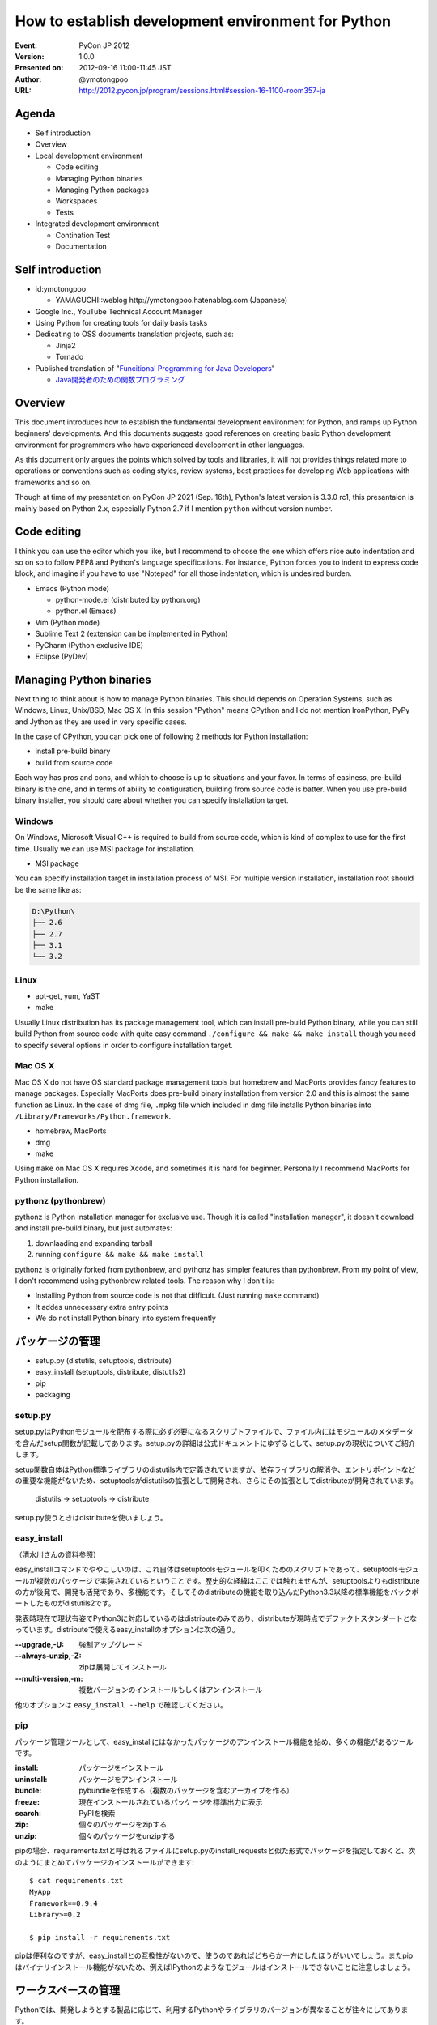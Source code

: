 .. -*- coding: utf-8 -*-

=====================================================
 How to establish development environment for Python
=====================================================

:Event: PyCon JP 2012
:Version: 1.0.0
:Presented on: 2012-09-16 11:00-11:45 JST
:Author: @ymotongpoo
:URL: http://2012.pycon.jp/program/sessions.html#session-16-1100-room357-ja

Agenda
======

- Self introduction
- Overview
- Local development environment

  - Code editing
  - Managing Python binaries
  - Managing Python packages
  - Workspaces
  - Tests

- Integrated development environment

  - Contination Test
  - Documentation

Self introduction
=================

- id:ymotongpoo

  - YAMAGUCHI::weblog http://ymotongpoo.hatenablog.com (Japanese)

- Google Inc., YouTube Technical Account Manager
- Using Python for creating tools for daily basis tasks
- Dedicating to OSS documents translation projects, such as:

  - Jinja2
  - Tornado

- Published translation of "`Funcitional Programming for Java Developers <fpjd>`_"

  - `Java開発者のための関数プログラミング <fpjd_ja>`_

.. _fpjd: http://shop.oreilly.com/product/0636920021667.do
.. _fpjd_ja: http://www.oreilly.co.jp/books/9784873115405/

Overview
========

This document introduces how to establish the fundamental development environment for Python, and ramps up Python beginners' developments. And this documents suggests good references on creating basic Python development environment for programmers who have experienced development in other languages.

As this document only argues the points which solved by tools and libraries, it will not provides things related more to operations or conventions such as coding styles, review systems, best practices for developing Web applications with frameworks and so on.

Though at time of my presentation on PyCon JP 2021 (Sep. 16th), Python's latest version is 3.3.0 rc1, this presantaion is mainly based on Python 2.x, especially Python 2.7 if I mention ``python`` without version number.

Code editing
============

I think you can use the editor which you like, but I recommend to choose the one which offers nice auto indentation and so on so to follow PEP8 and Python's language specifications. For instance, Python forces you to indent to express code block, and imagine if you have to use "Notepad" for all those indentation, which is undesired burden.

- Emacs (Python mode)

  - python-mode.el (distributed by python.org)
  - python.el (Emacs)

- Vim (Python mode)
- Sublime Text 2 (extension can be implemented in Python)
- PyCharm (Python exclusive IDE)
- Eclipse (PyDev)

Managing Python binaries
========================

Next thing to think about is how to manage Python binaries. This should depends on Operation Systems, such as Windows, Linux, Unix/BSD, Mac OS X.
In this session "Python" means CPython and I do not mention IronPython, PyPy and Jython as they are used in very specific cases.

In the case of CPython, you can pick one of following 2 methods for Python installation:

- install pre-build binary
- build from source code

Each way has pros and cons, and which to choose is up to situations and your favor. In terms of easiness, pre-build binary is the one, and in terms of ability to configuration, building from source code is batter. When you use pre-build binary installer, you should care about whether you can specify installation target.

Windows
-------

On Windows, Microsoft Visual C++ is required to build from source code, which is kind of complex to use for the first time. Usually we can use MSI package for installation.

- MSI package

You can specify installation target in installation process of MSI. For multiple version installation, installation root should be the same like as:

.. code-block:: none

   D:\Python\
   ├── 2.6
   ├── 2.7
   ├── 3.1
   └── 3.2

Linux
-----

- apt-get, yum, YaST
- make

Usually Linux distribution has its package management tool, which can install pre-build Python binary, while you can still build Python from source code with quite easy command ``./configure && make && make install`` though you need to specify several options in order to configure installation target.


Mac OS X
--------

Mac OS X do not have OS standard package management tools but homebrew and MacPorts provides fancy features to manage packages. Especially MacPorts does pre-build binary installation from version 2.0 and this is almost the same function as Linux. 
In the case of dmg file, ``.mpkg`` file which included in dmg file installs Python binaries into ``/Library/Frameworks/Python.framework``.

- homebrew, MacPorts
- dmg
- make

Using ``make`` on Mac OS X requires Xcode, and sometimes it is hard for beginner. Personally I recommend MacPorts for Python installation.

pythonz (pythonbrew)
--------------------

pythonz is Python installation manager for exclusive use. Though it is called "installation manager", it doesn't download and install pre-build binary, but just automates:

1. downlaading and expanding tarball
2. running ``configure && make && make install``

pythonz is originally forked from pythonbrew, and pythonz has simpler features than pythonbrew. From my point of view, I don't recommend using pythonbrew related tools. The reason why I don't is:

- Installing Python from source code is not that difficult. (Just running ``make`` command)
- It addes unnecessary extra entry points
- We do not install Python binary into system frequently

パッケージの管理
================

- setup.py (distutils, setuptools, distribute)
- easy_install (setuptools, distribute, distutils2)
- pip
- packaging

setup.py
--------

setup.pyはPythonモジュールを配布する際に必ず必要になるスクリプトファイルで、ファイル内にはモジュールのメタデータを含んだsetup関数が記載してあります。setup.pyの詳細は公式ドキュメントにゆずるとして、setup.pyの現状についてご紹介します。

setup関数自体はPython標準ライブラリのdistutils内で定義されていますが、依存ライブラリの解消や、エントリポイントなどの重要な機能がないため、setuptoolsがdistutilsの拡張として開発され、さらにその拡張としてdistributeが開発されています。

  distutils -> setuptools -> distribute

setup.py使うときはdistributeを使いましょう。

easy_install
------------

（清水川さんの資料参照）

easy_installコマンドでややこしいのは、これ自体はsetuptoolsモジュールを叩くためのスクリプトであって、setuptoolsモジュールが複数のパッケージで実装されているということです。歴史的な経緯はここでは触れませんが、setuptoolsよりもdistributeの方が後発で、開発も活発であり、多機能です。そしてそのdistributeの機能を取り込んだPython3.3以降の標準機能をバックポートしたものがdistutils2です。

発表時現在で現状有姿でPython3に対応しているのはdistributeのみであり、distributeが現時点でデファクトスタンダートとなっています。distributeで使えるeasy_installのオプションは次の通り。

:--upgrade,-U: 強制アップグレード
:--always-unzip,-Z: zipは展開してインストール
:--multi-version,-m: 複数バージョンのインストールもしくはアンインストール

他のオプションは ``easy_install --help`` で確認してください。

pip
---

パッケージ管理ツールとして、easy_installにはなかったパッケージのアンインストール機能を始め、多くの機能があるツールです。

:install: パッケージをインストール
:uninstall: パッケージをアンインストール
:bundle: pybundleを作成する（複数のパッケージを含むアーカイブを作る）
:freeze: 現在インストールされているパッケージを標準出力に表示
:search: PyPIを検索
:zip: 個々のパッケージをzipする
:unzip: 個々のパッケージをunzipする

pipの場合、requirements.txtと呼ばれるファイルにsetup.pyのinstall_requestsと似た形式でパッケージを指定しておくと、次のようにまとめてパッケージのインストールができます::

  $ cat requirements.txt
  MyApp
  Framework==0.9.4
  Library>=0.2

  $ pip install -r requirements.txt

pipは便利なのですが、easy_installとの互換性がないので、使うのであればどちらか一方にしたほうがいいでしょう。またpipはバイナリインストール機能がないため、例えばIPythonのようなモジュールはインストールできないことに注意しましょう。


ワークスペースの管理
====================

Pythonでは、開発しようとする製品に応じて、利用するPythonやライブラリのバージョンが異なることが往々にしてあります。

OSのすぐ上にあるPython環境でこれらの切り分けを行うことは現状では難しいため、3rd partyツールを利用して各プロジェクト用のワークスペースを作成／管理します。

- virtualenv (+virtualenvwrapper)
- zc.buildout
- venv (pyvenv from Python3.3)

virtualenv (+virtualenvwrapper)
-------------------------------

virtualenvはIan Bicking作のPython仮想環境です。ここでいう仮想環境というのは、システムインストールされたPython本体から独立した、site-packagesを構築できるという意味です。

仮想環境の作成
~~~~~~~~~~~~~~

virtualenvパッケージをインストールしたら、 ``virtualenv`` コマンドで仮想環境を作成します。ここでは ``spam`` という環境を作成します::

  $ virtualenv spam

virtualenvではデフォルトではpipが標準のパッケージ管理ツールとして選択され、仮想環境にインストールされるわけですが、distributeのeasy_installを利用することもできます。その場合は次のように仮想環境を作成します::

  $ virtualenv --distribute spam

distributeをデフォルトにする場合は環境変数 ``VIRTUALENV_DISTRIBUTE`` を ``true`` にしておきましょう::

  $ export VIRTUALENV_DISTRIBUTE=true
  $ virtualenv egg

仮想環境の利用
~~~~~~~~~~~~~~

仮想環境 ``spam`` を利用するには作成した仮想環境の ``activate`` スクリプトを実行します::

  $ source spam/bin/activate
  (spam) $ easy_install -UZ bucho
  (spam) $ deactivate
  $

PS1に仮想環境名が表示されたら仮想環境がアクティブになっています。このときPATHの先頭に ``spam/bin`` が追加されているはずです。 ``deactivate`` を実行すると環境変数が元に戻ります。

virtualenvwrapper
~~~~~~~~~~~~~~~~~

virtualenvではワークスペースの管理や仮想環境の切り替えなどを手動で行う必要がありましたが、それらを使いやすくvirtualenvのラップしてくれたのがvirtualenvwrapperです。インストール方法等は公式ドキュメントやブログエントリ等に任せるとして、仮想環境の作成や切り替えなどが非常に簡単になります::

  $ mkvirtualenv spam
  (spam) $ mkvirtualenv egg
  (egg) $ workon
  spam
  egg
  (egg) $ workon spam
  (spam) $ deactivate
  $ rmvirtualenv egg
  spam
  $ workon spam
  (spam) $


buildout (zc.buildout)
----------------------

昨日のセッションで北崎さんが説明されていたので資料等はそちらもご参照ください。zc.buildout（以下、buildout）はPython製のビルドツールで、本来であればワークスペースの管理用のツールではありません。しかしながら、十分ワークスペース管理に便利に利用できるため、ここでご紹介します。なおbuildoutは2.0は現状buggyなので1.6を使うことをおすすめします。

buildoutを利用する方法は次の2通りあります。

1. packageとしてzc.buildoutをインストールする
2. bootstrap.py単体を取得する

buildout初期化
~~~~~~~~~~~~~~~

まずbuildoutで環境を作成する場合は、専用のディレクトリを作成します。

1.で取得した場合は次の通り::

  $ easy_install zc.buildout
  $ buildout init --distribute

2.で取得した場合は次の通り::

  $ curl "https://raw.github.com/buildout/buildout/master/bootstrap/bootstrap.py -o /tmp/bootstrap.py
  $ python /tmp/boostrap.py init --distribute


buildout.cfg設定
~~~~~~~~~~~~~~~~

この時点でディレクトリは次のようになっています::

  .
  ├── bin
  ├── buildout.cfg
  ├── develop-eggs
  ├── eggs
  └── parts

buildoutはデフォルトでターゲットディレクトリ内のbuildout.cfgというini形式ファイルを設定ファイルとして認識します。ここにビルドツールとして機能させるための設定を書くわけですが、今回は独立したsite-packagesを作るために利用します::

  [buildout]
  parts =
    dev

  [dev]
  recipe = zc.recipe.egg
  eggs =
    sphinx
    sphinxcontrib-blockdiag
    sphinxcontrib-networkdiag
    PIL
  interpreter = py


buildoutの実行
~~~~~~~~~~~~~~

buildout.cfgの作成が完了したらbuildoutで環境を構築します。先ほどbootstrapした際に作成されたbinディレクトリに必要なコマンドが入っていますので、そちらから実行します::

  $ bin/buildout
  ...
  zip_safe flag not set; analyzing archive contents...
  Got funcparserlib 0.3.5.
  

pyvenv (venv module)
--------------------

pyvenvはvirtualenvに刺激を受けてPEP 405として提案された標準コマンドです。
Python3.3より導入された機能ですので現時点ではまだ実用では使われないと思いますが、今後は上記のような3rd partyツールではなく標準で使われる可能性も高いので触れておきます。


仮想環境の作成
~~~~~~~~~~~~~~

仮想環境の作成は非常に簡単です::

  $ pyvenv /path/to/workspace

virtualenvによく似ていますね。

仮想環境の利用
~~~~~~~~~~~~~~

作成した仮想環境のディレクトリに行き ``bin/`` ディレクトリにある ``actibate`` スクリプトを実行するだけ::

  $ cd /path/to/workspace
  $ source bin/acivate
  (workspace) $ 

仮想環境内のパッケージの管理に関しては ``pip`` や ``easy_install`` をインストールする必要があります。


テストの管理
============

単バージョンテスト
------------------

単体バージョンテストはテストフレームワークを利用します。

- unittest
- doctest
- nose
- py.test

unittest, doctest
~~~~~~~~~~~~~~~~~

unittestとdoctestはPythonの標準ライブラリとして提供されるテストツールです。
noseやpy.testほどの機能はありませんが、簡単なテストを書くだけなら十分に利用できます。

unittestでは名前の通りユニットテストを行うのに必要な基本的なツールは揃っていて、
setup(), teardown()なども当然利用できます。

doctestは更に便利で、コード中にdocstringとして書いたものがそのままテストになります。
簡単なスクリプトなどでわざわざ別にテスト用ファイルを作成するのが面倒なときには、
ドキュメントついでにテストを書いておくと非常に便利です::

  def square(n):
      """ square given number n
  
      >>> square(2)
      4
      >>> square(-5)
      25
      >>> square('one')
      Traceback (most recent call last):
        ...
      TypeError: unsupported operand type(s) for ** or pow(): 'str' and 'int'
      """
      return pow(n, 2)

  if __name__ == "__main__":
      import doctest
      doctest.testmod()

nose vs py.test
~~~~~~~~~~~~~~~

noseとpy.testはどちらも似た思想で作られているので、どちらでもいいかなと思っていますが、
個人的にはpy.testを推奨します。その理由は次のとおり。

1. xUnit形式の出力がプラグインなしで可能（→Jenkinsとの連携が楽）
2. 後述のtoxが依存しているため余計にインストールする必要がない
3. テストデータとロジックを分けて書けるためすっきり書ける
4. setup()とteardown()含めたテストシナリオが書きやすい

あくまで個人的な印象です。noseのほうが先発だったこともあり、ユーザも多く多くの3rd partyプラグインや
ドキュメントが出ていて既存資産も多い方がたくさんいると思います。
一方で後発のpy.testは必要な機能をデフォルトで実装していたため、単体で非常に利用しやすい
テストランナーになっていると思います。


複数バージョンテスト
--------------

ライブラリの作成などに於いては、複数のバージョンに対応するために、複数のバージョンでのテストを行う必要があります。

- tox
- zc.buildout

tox
~~~

toxの設定ファイルである ``tox.ini`` は次のように書けます::

  [tox]
  envlist = py26, py27

  [testenv:py27]
  basepython = /opt/python/2.7/bin/python2.7

  [testenv]
  deps = 
    pytest
    requests

  commands =
    py.test \
      --junitxml=junit-{envname}.xml \
      test


zc.buildout
~~~~~~~~~~~

先ほどワークスペースの管理でも利用しましたが、テストランナーとしてもbuildoutが利用できます。
使うrecipeは次のどれか。

- zc.recipe.testrunner （通常のテスト）
- pbp.recipe.noserunner （noseを使う場合）
- z3c.recipe.scripts
- collective.recipe.template

継続テストの管理
================

継続テストでは、継続的インテグレーション（CI）ツールを利用します。

- Jenkins (+plugin)
- Travis CI
- Buildbot（紹介だけ）

Jenkins
-------

Jenkinsは言わずと知れたJava製の継続的インテグレーションシステムです。単純に動作させるだけであればインストールは非常に簡単です。コミュニティベースの開発も盛んで、数多くのプラグインが開発されており、それらもダッシュボードからインストールが可能になっています。

Pythonプロジェクト用にもいくつかプラグインが存在していますが、その中でもShining Pandaが非常に優秀です。


Travis CI
---------

Travis CIはGitHubでホストしているレポジトリを継続ビルドしてくれるサービスです。発表時現在はGitHubしかサポートしていないため、社内プロジェクト等だと利用は難しいかもしれません。

Pythonを含め14種類の言語が利用可能で、設定は ``.travis.yaml`` ファイルに書くだです。まずはTravis CIの機能としてpy.testを走らせる例::

  language: python
  python:
    - "2.6"
    - "2.7"
    - "3.1"
    - "3.2"
  install: 
    - pip install -r requirements.txt --use-mirrors
  script:
    - py.test test

またtoxを利用している場合には次のようにtoxを走らせる指定をするだけ::

  language: python
  install:
    - pip install tox
  script:
    - tox


ドキュメントの管理
==================

ドキュメントはPythonコードとの連携のしやすさや、既存のreStructuredText資産を活かす意味でSphinxを利用します。手元では上記で触れたローカル開発環境に入れたSphinxでビルドを行います。Sphinxのインストールに関してはSphinx-Users.jpのサイトが詳しいので割愛しますが、 ``sphinx`` パッケージをインストールするだけです。

統合環境ではCIツールにてビルドを行うか、別途ドキュメント用ビルドツールを利用します。

- Jenkins
- ReadTheDocs

Jenkins
-------

Jenkinsを利用する場合には、継続テストの場合と同様にドキュメントに更新があるごとにビルドを行うのが良いでしょう。Jenkinsの設定次第ですが、一番簡単な方法はJenkins用のワークスペースをそのまま公開することです。大人数で閲覧する可能性がある場合はJenkinsでドキュメントをビルドする際に、専用Webサーバのドキュメントルートにコピーするようなフローを用意してもいいでしょう。


ReadTheDocs
-----------

ReadTheDocsは2010年のDjango Dashで作成されたドキュメントホスティングシステムです。Sphinxプロジェクトを検知し、有名なVCSと連携してドキュメントがプッシュされると自動でビルドを行います。

現在、サービスとしての http://readthedocs.org/ と、パッケージとしてのReadTheDocsが存在します。オープンソースのものであれば前者を利用しても良いでしょう。

後者はまだ不完全ではありますが、自前でホスティングすることも可能です。
（実際に家でテストしてみる）


参照
====

参考資料
--------

Web
~~~

2012.05版 Python開発のお気に入り構成（ポロリもあるよ）
  http://ymotongpoo.hatenablog.com/entry/20120516/1337123564

継続開発のススメ
  https://gist.github.com/9ee65f0dfa9b7dd78fde

PEP 8 -- Style Guide for Python Code
  http://www.python.org/dev/peps/pep-0008/

pythonz(pythonbrew)に関する私見
  https://plus.google.com/114892104481751903211/posts/aPgWC3B7Wrg

Pythonモジュールの配布
  http://docs.python.jp/distutils/index.html

  原文 Distributing Python Module
    http://docs.python.org/distutils/index.html

2009/12/05 distutils, setuptools, distribute, pip, virtualenv, buildout
  http://www.freia.jp/taka/blog/691/index.html

PYTHON PACKAGING （PyFes 2012.03 発表資料)
  http://www.slideshare.net/shimizukawa/python-packaging-pyfes-201203

26.13. venv — Creation of virtual environments
  http://docs.python.org/dev/library/venv.html

  PEP 405 -- Python Virtual Environments
    http://www.python.org/dev/peps/pep-0405/

Python3.3のvenvを試す
  http://ymotongpoo.hatenablog.com/entry/2012/09/03/002604

AutoQA nose pytest comparison
  http://fedoraproject.org/wiki/User:Tflink/AutoQA_nose_pytest_comparison

データ駆動テストを nose と pytest でやってみた
  http://d.hatena.ne.jp/t2y-1979/20120209/1328740274

Jenkinsでtox経由のpytestの結果を受け取るように設定する
  http://ymotongpoo.hatenablog.com/entry/20120425/1335322398

Travis CIでtoxを実行してみる
  http://d.hatena.ne.jp/nullpobug/20120817/1345138660

Sphinx-Users.jp
  http://sphinx-users.jp/


書籍
~~~~

エキスパートPythonプログラミング
  http://www.amazon.co.jp/dp/4048686291

  原著
    http://www.amazon.co.jp/dp/184719494X

Pythonプロフェッショナルプログラミング
  http://www.amazon.co.jp/dp/4798032948


ツール
------

homebrew
  http://mxcl.github.com/homebrew/

MacPorts
  http://www.macports.org/

pythonz
  https://github.com/saghul/pythonz

pip
  http://pypi.python.org/pypi/pip/

  http://www.pip-installer.org/en/latest/index.html

distribute
  http://pypi.python.org/pypi/distribute/

  http://packages.python.org/distribute/index.html

virtualenv
  http://www.virtualenv.org/

  http://pypi.python.org/pypi/virtualenv/

virtualenvwrapper
  http://pypi.python.org/pypi/virtualenvwrapper

  http://virtualenvwrapper.readthedocs.org/en/latest/
  

zc.buildout
  http://www.buildout.org/

  http://pypi.python.org/pypi/zc.buildout/

  https://github.com/buildout/buildout/

  https://docs.google.com/spreadsheet/ccc?key=0AjmtypRXAd8zdEV0Y3dPbzN3YnZJUFAyUlhKeGNUNnc#gid=0

nose
  http://nose.readthedocs.org/

  http://pypi.python.org/pypi/nose/

py.test
  http://pytest.org/latest/

  http://pytest.readthedocs.org/en/latest/contents.html

  http://pypi.python.org/pypi/pytest/

unittest
  http://www.python.jp/doc/release/library/unittest.html

tox
  http://tox.readthedocs.org/

  http://pypi.python.org/pypi/tox

buildbot
  http://trac.buildbot.net/

  http://pypi.python.org/pypi/buildbot/

Attest
  http://packages.python.org/Attest/

  http://pypi.python.org/pypi/Attest/

Jenkins
  http://jenkins-ci.org/

  Shining Panda
    https://wiki.jenkins-ci.org/display/JENKINS/ShiningPanda+Plugin

Travis CI
  http://travis-ci.org/

  http://about.travis-ci.org/docs/

Sphinx
  http://pypi.python.org/pypi/Sphinx

  http://sphinx.pocoo.org/
